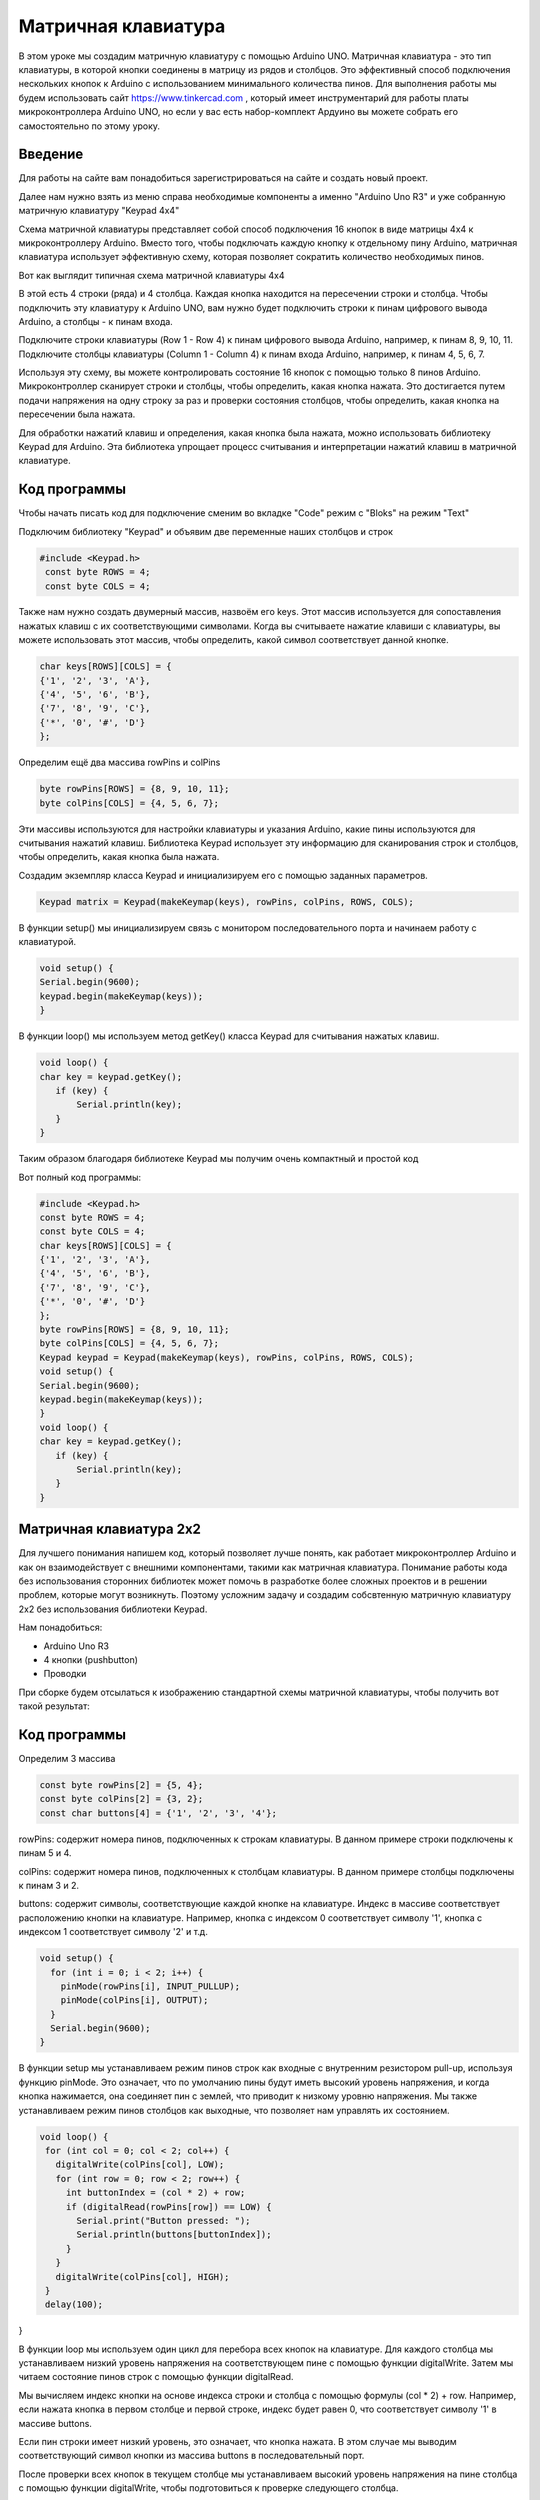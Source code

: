 =====================
Матричная клавиатура
=====================

В этом уроке мы создадим матричную клавиатуру с помощью Arduino UNO. Матричная клавиатура - это тип клавиатуры, в которой кнопки соединены в матрицу из рядов и столбцов. Это эффективный способ подключения нескольких кнопок к Arduino с использованием минимального количества пинов. Для выполнения работы мы будем использовать сайт https://www.tinkercad.com , который имеет инструментарий для работы платы микроконтроллера Arduino UNO, но если у вас есть набор-комплект Ардуино вы можете собрать его самостоятельно по этому уроку. 

Введение
---------

Для работы на сайте вам понадобиться зарегистрироваться на сайте и создать новый проект.

.. image:: tinker/1.jpg
    :alt: Global map with sparse data
    :width: 600
.. image:: tinker/2.jpg
    :alt: Global map with sparse data
    :width: 600
.. image:: tinker/3.jpg
    :alt: Global map with sparse data
    :width: 600

Далее нам нужно взять из меню справа необходимые компоненты а именно "Arduino Uno R3" и уже собранную матричную клавиатуру "Keypad 4x4"

.. image:: tinker/4.jpg
    :alt: Global map with sparse data
    :width: 600

Схема матричной клавиатуры представляет собой способ подключения 16 кнопок в виде матрицы 4x4 к микроконтроллеру Arduino. Вместо того, чтобы подключать каждую кнопку к отдельному пину Arduino, матричная клавиатура использует эффективную схему, которая позволяет сократить количество необходимых пинов.

Вот как выглядит типичная схема матричной клавиатуры 4x4

.. image:: tinker/5.jpg
    :alt: Global map with sparse data
    :width: 600

В этой есть 4 строки (ряда) и 4 столбца. Каждая кнопка находится на пересечении строки и столбца. Чтобы подключить эту клавиатуру к Arduino UNO, вам нужно будет подключить строки к пинам цифрового вывода Arduino, а столбцы - к пинам входа.

Подключите строки клавиатуры (Row 1 - Row 4) к пинам цифрового вывода Arduino, например, к пинам 8, 9, 10, 11.
Подключите столбцы клавиатуры (Column 1 - Column 4) к пинам входа Arduino, например, к пинам 4, 5, 6, 7.

.. image:: tinker/6.png
    :alt: Global map with sparse data
    :width: 600

Используя эту схему, вы можете контролировать состояние 16 кнопок с помощью только 8 пинов Arduino. Микроконтроллер сканирует строки и столбцы, чтобы определить, какая кнопка нажата. Это достигается путем подачи напряжения на одну строку за раз и проверки состояния столбцов, чтобы определить, какая кнопка на пересечении была нажата.

Для обработки нажатий клавиш и определения, какая кнопка была нажата, можно использовать библиотеку Keypad для Arduino. Эта библиотека упрощает процесс считывания и интерпретации нажатий клавиш в матричной клавиатуре.

Код программы
--------------
Чтобы начать писать код для подключение сменим во вкладке "Code" режим с "Bloks" на режим "Text"

Подключим библиотеку "Keypad" и объявим две переменные наших столбцов и строк

.. code-block:: cpp

   #include <Keypad.h>
    const byte ROWS = 4;
    const byte COLS = 4;

Также нам нужно создать двумерный массив, назвоём его keys. Этот массив используется для сопоставления нажатых клавиш с их соответствующими символами. Когда вы считываете нажатие клавиши с клавиатуры, вы можете использовать этот массив, чтобы определить, какой символ соответствует данной кнопке.

.. code-block:: cpp

    char keys[ROWS][COLS] = {
    {'1', '2', '3', 'A'},
    {'4', '5', '6', 'B'},
    {'7', '8', '9', 'C'},
    {'*', '0', '#', 'D'}
    };

Определим ещё два массива rowPins и colPins

.. code-block:: cpp

    byte rowPins[ROWS] = {8, 9, 10, 11};
    byte colPins[COLS] = {4, 5, 6, 7};

Эти массивы используются для настройки клавиатуры и указания Arduino, какие пины используются для считывания нажатий клавиш. Библиотека Keypad использует эту информацию для сканирования строк и столбцов, чтобы определить, какая кнопка была нажата.

Создадим экземпляр класса Keypad и инициализируем его с помощью заданных параметров.

.. code-block:: cpp

    Keypad matrix = Keypad(makeKeymap(keys), rowPins, colPins, ROWS, COLS);

В функции setup() мы инициализируем связь с монитором последовательного порта и начинаем работу с клавиатурой.

.. code-block:: cpp

    void setup() {
    Serial.begin(9600);
    keypad.begin(makeKeymap(keys));
    }

В функции loop() мы используем метод getKey() класса Keypad для считывания нажатых клавиш.

.. code-block:: cpp

    void loop() {
    char key = keypad.getKey();
       if (key) {
           Serial.println(key);
       }
    }

Таким образом благодаря библиотеке Keypad мы получим очень компактный и простой код

Вот полный код программы:

.. code-block:: cpp

    #include <Keypad.h>
    const byte ROWS = 4;
    const byte COLS = 4;
    char keys[ROWS][COLS] = {
    {'1', '2', '3', 'A'},
    {'4', '5', '6', 'B'},
    {'7', '8', '9', 'C'},
    {'*', '0', '#', 'D'}
    };
    byte rowPins[ROWS] = {8, 9, 10, 11};
    byte colPins[COLS] = {4, 5, 6, 7};
    Keypad keypad = Keypad(makeKeymap(keys), rowPins, colPins, ROWS, COLS);
    void setup() {
    Serial.begin(9600);
    keypad.begin(makeKeymap(keys));
    }
    void loop() {
    char key = keypad.getKey();
       if (key) {
           Serial.println(key);
       }
    }

Матричная клавиатура 2x2
-------------------------

Для лучшего понимания напишем код, который позволяет лучше понять, как работает микроконтроллер Arduino и как он взаимодействует с внешними компонентами, такими как матричная клавиатура. Понимание работы кода без использования сторонних библиотек может помочь в разработке более сложных проектов и в решении проблем, которые могут возникнуть. Поэтому усложним задачу и создадим собсвтенную матричную клавиатуру 2x2 без использования библиотеки Keypad.

Нам понадобиться:

* Arduino Uno R3
* 4 кнопки (pushbutton)
* Проводки

При сборке будем отсылаться к изображению стандартной схемы матричной клавиатуры, чтобы получить вот такой результат:

.. image:: tinker/7.png
    :alt: Global map with sparse data
    :width: 600

Код программы
-------------

Определим 3 массива

.. code-block:: cpp

 const byte rowPins[2] = {5, 4};
 const byte colPins[2] = {3, 2};
 const char buttons[4] = {'1', '2', '3', '4'};

rowPins: содержит номера пинов, подключенных к строкам клавиатуры. В данном примере строки подключены к пинам 5 и 4.

colPins: содержит номера пинов, подключенных к столбцам клавиатуры. В данном примере столбцы подключены к пинам 3 и 2.

buttons: содержит символы, соответствующие каждой кнопке на клавиатуре. Индекс в массиве соответствует расположению кнопки на клавиатуре. Например, кнопка с индексом 0 соответствует символу '1', кнопка с индексом 1 соответствует символу '2' и т.д.

.. code-block:: cpp

    void setup() {
      for (int i = 0; i < 2; i++) {
        pinMode(rowPins[i], INPUT_PULLUP);
        pinMode(colPins[i], OUTPUT);
      }
      Serial.begin(9600);
    }

В функции setup мы устанавливаем режим пинов строк как входные с внутренним резистором pull-up, используя функцию pinMode. Это означает, что по умолчанию пины будут иметь высокий уровень напряжения, и когда кнопка нажимается, она соединяет пин с землей, что приводит к низкому уровню напряжения.
Мы также устанавливаем режим пинов столбцов как выходные, что позволяет нам управлять их состоянием.

.. code-block:: cpp

 void loop() {
  for (int col = 0; col < 2; col++) {
    digitalWrite(colPins[col], LOW);
    for (int row = 0; row < 2; row++) {
      int buttonIndex = (col * 2) + row;
      if (digitalRead(rowPins[row]) == LOW) {
        Serial.print("Button pressed: ");
        Serial.println(buttons[buttonIndex]);
      }
    }
    digitalWrite(colPins[col], HIGH);
  }
  delay(100);
}

В функции loop мы используем один цикл для перебора всех кнопок на клавиатуре. Для каждого столбца мы устанавливаем низкий уровень напряжения на соответствующем пине с помощью функции digitalWrite. Затем мы читаем состояние пинов строк с помощью функции digitalRead.

Мы вычисляем индекс кнопки на основе индекса строки и столбца с помощью формулы (col * 2) + row. Например, если нажата кнопка в первом столбце и первой строке, индекс будет равен 0, что соответствует символу '1' в массиве buttons.

Если пин строки имеет низкий уровень, это означает, что кнопка нажата. В этом случае мы выводим соответствующий символ кнопки из массива buttons в последовательный порт.

После проверки всех кнопок в текущем столбце мы устанавливаем высокий уровень напряжения на пине столбца с помощью функции digitalWrite, чтобы подготовиться к проверке следующего столбца.

Таким образом без помощи сторониих библиотек нам удалось реализовать матричную клавиатуру 2x2.

Вот полный код программы:

.. code-block:: cpp

    const byte rowPins[2] = {5, 4};
    const byte colPins[2] = {3, 2};
    const char buttons[4] = {'1', '3', '2', '4'};
    
    void setup() {
      for (int i = 0; i < 2; i++) {
        pinMode(rowPins[i], INPUT_PULLUP);
        pinMode(colPins[i], OUTPUT);
      }
      Serial.begin(9600);
    }
    
    void loop() {
      for (int col = 0; col < 2; col++) {
        digitalWrite(colPins[col], LOW);
        for (int row = 0; row < 2; row++) {
          int buttonIndex = (col * 2) + row;
          if (digitalRead(rowPins[row]) == LOW) {
            Serial.println(buttons[buttonIndex]);
          }
        }
        digitalWrite(colPins[col], HIGH);
      }
      delay(100);
    }

Фантомные нажатия (Ghosting)
-----------------------------

Но не всё так просто, существует проблема, связанная с одновременным нажатием нескольких кнопок на клавиатуре, которые находятся в одной строке и в одном столбце. Эта проблема может помешать нормальному считыванию матрицы клавиатуры. Это и называется "Фантомным нажатием".

.. image:: tinker/8.png
    :alt: Global map with sparse data
    :width: 300

Фантомное нажатие кнопки на клавиатуре происходит, когда несколько кнопок, находящихся в одной строке и в одном столбце, нажимаются одновременно. В данном случае, две кнопки в столбце "C2" и две кнопки в строке "Rm" нажаты одновременно, что приводит к фантомному нажатию. Описанная ситуация называется "фантомным нажатием" (ghosting), когда одновременное нажатие некоторых комбинаций кнопок вызывает срабатывание других кнопок, несмотря на то, что они физически не нажаты.

Чтобы предотвратить "фантомные нажатия" кнопок, необходимо установить диоды, обеспечивающие направление тока сверху вниз по столбцам, подключенным к выходам микроконтроллера. Для каждой кнопки требуется отдельный диод, и его полярность должна быть такой, чтобы катод был направлен к выходу микроконтроллера, а анод - к входу. Расположение диода с любой стороны кнопки не имеет значения, важно только соблюдать правильную полярность. При использовании данной схемы ток всегда будет течь от входов к выходам, что исключает появление замкнутых токовых контуров при одновременном нажатии нескольких кнопок и обеспечивает клавиатуре полный NKRO*.

* NKRO (N-Key Rollover) - это функция клавиатуры, которая позволяет одновременно нажимать любое количество клавиш, и все они будут зарегистрированы.

На наш проект добавим диоды по направлению схемы для исключения замкнутых токовых контуров.


